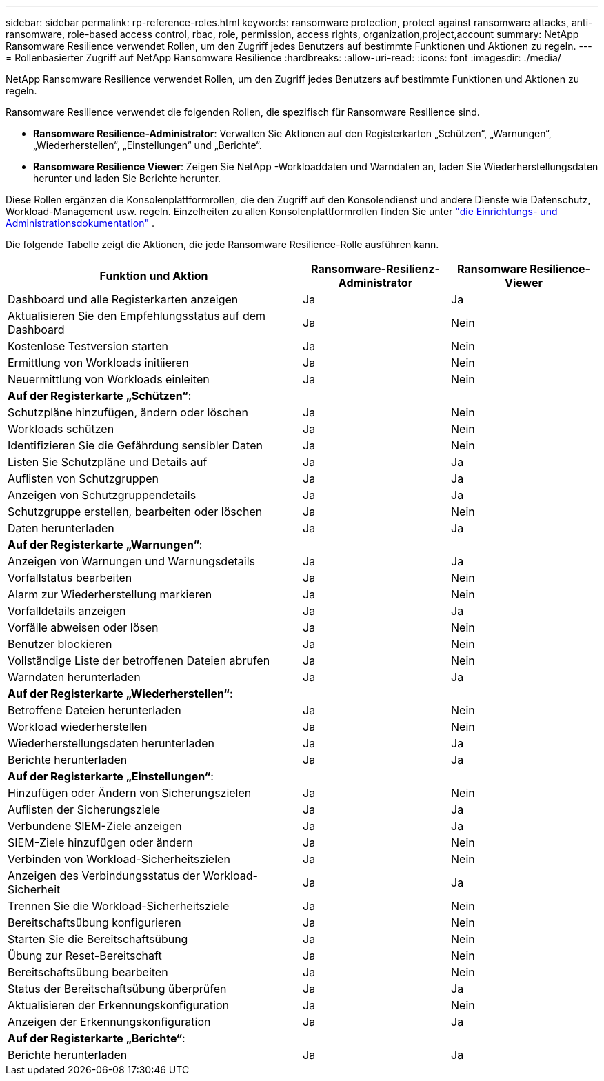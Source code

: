 ---
sidebar: sidebar 
permalink: rp-reference-roles.html 
keywords: ransomware protection, protect against ransomware attacks, anti-ransomware, role-based access control, rbac, role, permission, access rights, organization,project,account 
summary: NetApp Ransomware Resilience verwendet Rollen, um den Zugriff jedes Benutzers auf bestimmte Funktionen und Aktionen zu regeln. 
---
= Rollenbasierter Zugriff auf NetApp Ransomware Resilience
:hardbreaks:
:allow-uri-read: 
:icons: font
:imagesdir: ./media/


[role="lead"]
NetApp Ransomware Resilience verwendet Rollen, um den Zugriff jedes Benutzers auf bestimmte Funktionen und Aktionen zu regeln.

Ransomware Resilience verwendet die folgenden Rollen, die spezifisch für Ransomware Resilience sind.

* *Ransomware Resilience-Administrator*: Verwalten Sie Aktionen auf den Registerkarten „Schützen“, „Warnungen“, „Wiederherstellen“, „Einstellungen“ und „Berichte“.
* *Ransomware Resilience Viewer*: Zeigen Sie NetApp -Workloaddaten und Warndaten an, laden Sie Wiederherstellungsdaten herunter und laden Sie Berichte herunter.


Diese Rollen ergänzen die Konsolenplattformrollen, die den Zugriff auf den Konsolendienst und andere Dienste wie Datenschutz, Workload-Management usw. regeln. Einzelheiten zu allen Konsolenplattformrollen finden Sie unter https://docs.netapp.com/us-en/console-setup-admin/reference-iam-predefined-roles.html["die Einrichtungs- und Administrationsdokumentation"^] .

Die folgende Tabelle zeigt die Aktionen, die jede Ransomware Resilience-Rolle ausführen kann.

[cols="40,20a,20a"]
|===
| Funktion und Aktion | Ransomware-Resilienz-Administrator | Ransomware Resilience-Viewer 


| Dashboard und alle Registerkarten anzeigen  a| 
Ja
 a| 
Ja



| Aktualisieren Sie den Empfehlungsstatus auf dem Dashboard  a| 
Ja
 a| 
Nein



| Kostenlose Testversion starten  a| 
Ja
 a| 
Nein



| Ermittlung von Workloads initiieren  a| 
Ja
 a| 
Nein



| Neuermittlung von Workloads einleiten  a| 
Ja
 a| 
Nein



3+| *Auf der Registerkarte „Schützen“*: 


| Schutzpläne hinzufügen, ändern oder löschen  a| 
Ja
 a| 
Nein



| Workloads schützen  a| 
Ja
 a| 
Nein



| Identifizieren Sie die Gefährdung sensibler Daten  a| 
Ja
 a| 
Nein



| Listen Sie Schutzpläne und Details auf  a| 
Ja
 a| 
Ja



| Auflisten von Schutzgruppen  a| 
Ja
 a| 
Ja



| Anzeigen von Schutzgruppendetails  a| 
Ja
 a| 
Ja



| Schutzgruppe erstellen, bearbeiten oder löschen  a| 
Ja
 a| 
Nein



| Daten herunterladen  a| 
Ja
 a| 
Ja



3+| *Auf der Registerkarte „Warnungen“*: 


| Anzeigen von Warnungen und Warnungsdetails  a| 
Ja
 a| 
Ja



| Vorfallstatus bearbeiten  a| 
Ja
 a| 
Nein



| Alarm zur Wiederherstellung markieren  a| 
Ja
 a| 
Nein



| Vorfalldetails anzeigen  a| 
Ja
 a| 
Ja



| Vorfälle abweisen oder lösen  a| 
Ja
 a| 
Nein



| Benutzer blockieren  a| 
Ja
 a| 
Nein



| Vollständige Liste der betroffenen Dateien abrufen  a| 
Ja
 a| 
Nein



| Warndaten herunterladen  a| 
Ja
 a| 
Ja



3+| *Auf der Registerkarte „Wiederherstellen“*: 


| Betroffene Dateien herunterladen  a| 
Ja
 a| 
Nein



| Workload wiederherstellen  a| 
Ja
 a| 
Nein



| Wiederherstellungsdaten herunterladen  a| 
Ja
 a| 
Ja



| Berichte herunterladen  a| 
Ja
 a| 
Ja



3+| *Auf der Registerkarte „Einstellungen“*: 


| Hinzufügen oder Ändern von Sicherungszielen  a| 
Ja
 a| 
Nein



| Auflisten der Sicherungsziele  a| 
Ja
 a| 
Ja



| Verbundene SIEM-Ziele anzeigen  a| 
Ja
 a| 
Ja



| SIEM-Ziele hinzufügen oder ändern  a| 
Ja
 a| 
Nein



| Verbinden von Workload-Sicherheitszielen  a| 
Ja
 a| 
Nein



| Anzeigen des Verbindungsstatus der Workload-Sicherheit  a| 
Ja
 a| 
Ja



| Trennen Sie die Workload-Sicherheitsziele  a| 
Ja
 a| 
Nein



| Bereitschaftsübung konfigurieren  a| 
Ja
 a| 
Nein



| Starten Sie die Bereitschaftsübung  a| 
Ja
 a| 
Nein



| Übung zur Reset-Bereitschaft  a| 
Ja
 a| 
Nein



| Bereitschaftsübung bearbeiten  a| 
Ja
 a| 
Nein



| Status der Bereitschaftsübung überprüfen  a| 
Ja
 a| 
Ja



| Aktualisieren der Erkennungskonfiguration  a| 
Ja
 a| 
Nein



| Anzeigen der Erkennungskonfiguration  a| 
Ja
 a| 
Ja



3+| *Auf der Registerkarte „Berichte“*: 


| Berichte herunterladen  a| 
Ja
 a| 
Ja

|===